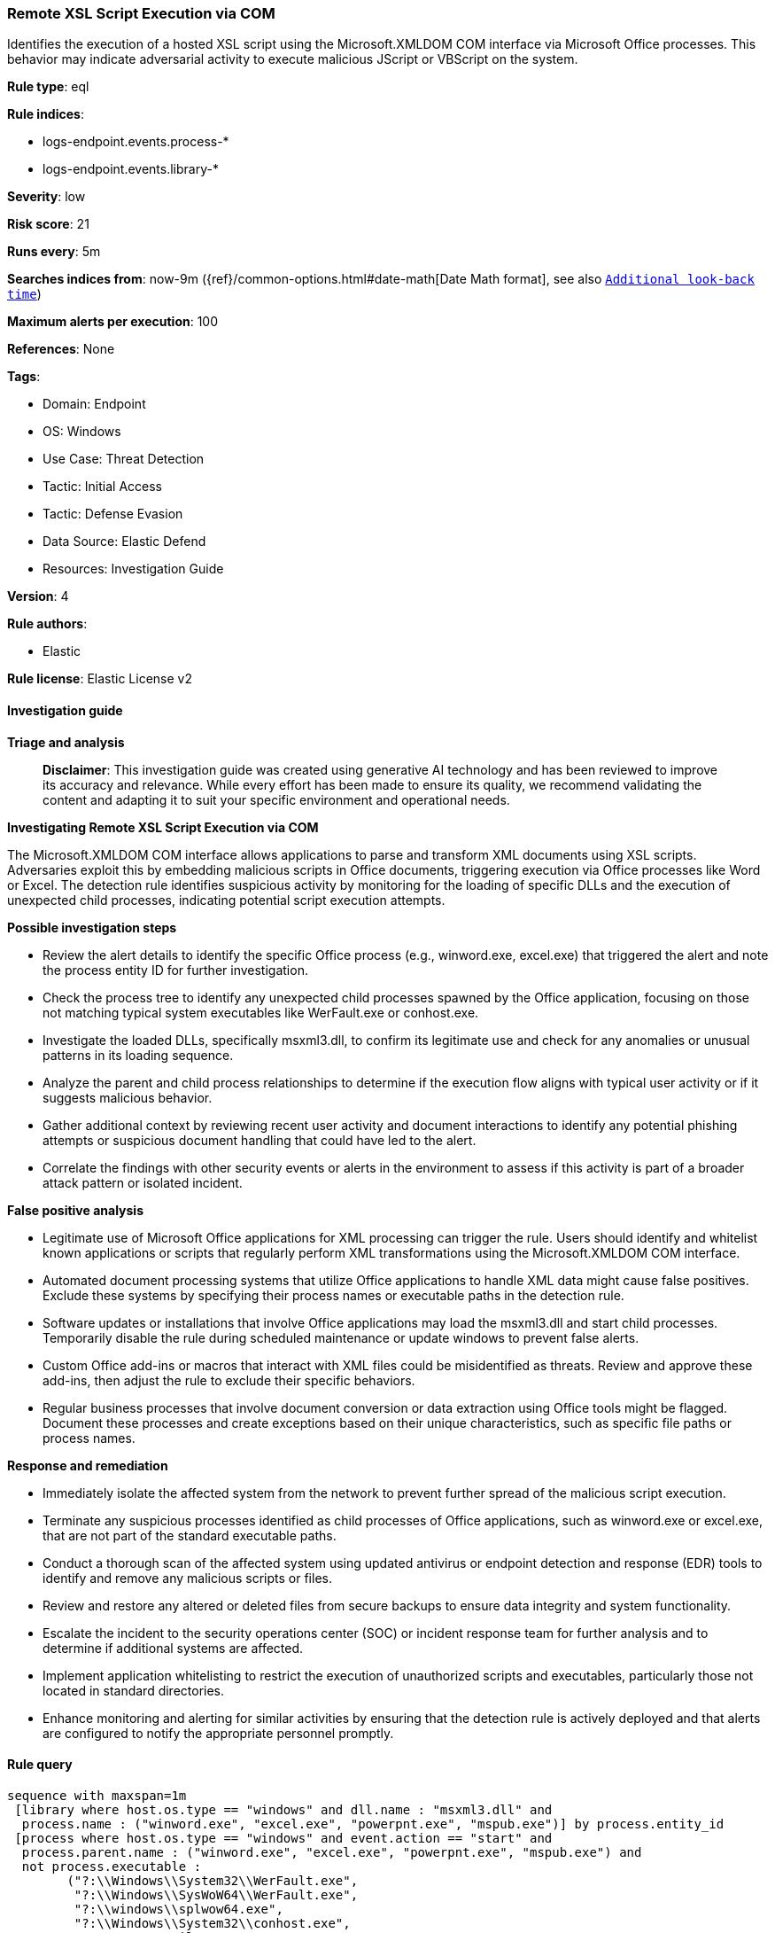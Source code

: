 [[prebuilt-rule-8-17-4-remote-xsl-script-execution-via-com]]
=== Remote XSL Script Execution via COM

Identifies the execution of a hosted XSL script using the Microsoft.XMLDOM COM interface via Microsoft Office processes. This behavior may indicate adversarial activity to execute malicious JScript or VBScript on the system.

*Rule type*: eql

*Rule indices*: 

* logs-endpoint.events.process-*
* logs-endpoint.events.library-*

*Severity*: low

*Risk score*: 21

*Runs every*: 5m

*Searches indices from*: now-9m ({ref}/common-options.html#date-math[Date Math format], see also <<rule-schedule, `Additional look-back time`>>)

*Maximum alerts per execution*: 100

*References*: None

*Tags*: 

* Domain: Endpoint
* OS: Windows
* Use Case: Threat Detection
* Tactic: Initial Access
* Tactic: Defense Evasion
* Data Source: Elastic Defend
* Resources: Investigation Guide

*Version*: 4

*Rule authors*: 

* Elastic

*Rule license*: Elastic License v2


==== Investigation guide



*Triage and analysis*


> **Disclaimer**:
> This investigation guide was created using generative AI technology and has been reviewed to improve its accuracy and relevance. While every effort has been made to ensure its quality, we recommend validating the content and adapting it to suit your specific environment and operational needs.


*Investigating Remote XSL Script Execution via COM*


The Microsoft.XMLDOM COM interface allows applications to parse and transform XML documents using XSL scripts. Adversaries exploit this by embedding malicious scripts in Office documents, triggering execution via Office processes like Word or Excel. The detection rule identifies suspicious activity by monitoring for the loading of specific DLLs and the execution of unexpected child processes, indicating potential script execution attempts.


*Possible investigation steps*


- Review the alert details to identify the specific Office process (e.g., winword.exe, excel.exe) that triggered the alert and note the process entity ID for further investigation.
- Check the process tree to identify any unexpected child processes spawned by the Office application, focusing on those not matching typical system executables like WerFault.exe or conhost.exe.
- Investigate the loaded DLLs, specifically msxml3.dll, to confirm its legitimate use and check for any anomalies or unusual patterns in its loading sequence.
- Analyze the parent and child process relationships to determine if the execution flow aligns with typical user activity or if it suggests malicious behavior.
- Gather additional context by reviewing recent user activity and document interactions to identify any potential phishing attempts or suspicious document handling that could have led to the alert.
- Correlate the findings with other security events or alerts in the environment to assess if this activity is part of a broader attack pattern or isolated incident.


*False positive analysis*


- Legitimate use of Microsoft Office applications for XML processing can trigger the rule. Users should identify and whitelist known applications or scripts that regularly perform XML transformations using the Microsoft.XMLDOM COM interface.
- Automated document processing systems that utilize Office applications to handle XML data might cause false positives. Exclude these systems by specifying their process names or executable paths in the detection rule.
- Software updates or installations that involve Office applications may load the msxml3.dll and start child processes. Temporarily disable the rule during scheduled maintenance or update windows to prevent false alerts.
- Custom Office add-ins or macros that interact with XML files could be misidentified as threats. Review and approve these add-ins, then adjust the rule to exclude their specific behaviors.
- Regular business processes that involve document conversion or data extraction using Office tools might be flagged. Document these processes and create exceptions based on their unique characteristics, such as specific file paths or process names.


*Response and remediation*


- Immediately isolate the affected system from the network to prevent further spread of the malicious script execution.
- Terminate any suspicious processes identified as child processes of Office applications, such as winword.exe or excel.exe, that are not part of the standard executable paths.
- Conduct a thorough scan of the affected system using updated antivirus or endpoint detection and response (EDR) tools to identify and remove any malicious scripts or files.
- Review and restore any altered or deleted files from secure backups to ensure data integrity and system functionality.
- Escalate the incident to the security operations center (SOC) or incident response team for further analysis and to determine if additional systems are affected.
- Implement application whitelisting to restrict the execution of unauthorized scripts and executables, particularly those not located in standard directories.
- Enhance monitoring and alerting for similar activities by ensuring that the detection rule is actively deployed and that alerts are configured to notify the appropriate personnel promptly.

==== Rule query


[source, js]
----------------------------------
sequence with maxspan=1m
 [library where host.os.type == "windows" and dll.name : "msxml3.dll" and
  process.name : ("winword.exe", "excel.exe", "powerpnt.exe", "mspub.exe")] by process.entity_id
 [process where host.os.type == "windows" and event.action == "start" and
  process.parent.name : ("winword.exe", "excel.exe", "powerpnt.exe", "mspub.exe") and
  not process.executable :
        ("?:\\Windows\\System32\\WerFault.exe",
         "?:\\Windows\\SysWoW64\\WerFault.exe",
         "?:\\windows\\splwow64.exe",
         "?:\\Windows\\System32\\conhost.exe",
         "?:\\Program Files\\*.exe",
         "?:\\Program Files (x86)\\*exe")] by process.parent.entity_id

----------------------------------

*Framework*: MITRE ATT&CK^TM^

* Tactic:
** Name: Initial Access
** ID: TA0001
** Reference URL: https://attack.mitre.org/tactics/TA0001/
* Technique:
** Name: Phishing
** ID: T1566
** Reference URL: https://attack.mitre.org/techniques/T1566/
* Sub-technique:
** Name: Spearphishing Link
** ID: T1566.002
** Reference URL: https://attack.mitre.org/techniques/T1566/002/
* Tactic:
** Name: Defense Evasion
** ID: TA0005
** Reference URL: https://attack.mitre.org/tactics/TA0005/
* Technique:
** Name: XSL Script Processing
** ID: T1220
** Reference URL: https://attack.mitre.org/techniques/T1220/
